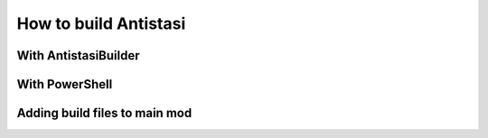 .. rst-class:: hidden

.. _dev_how_build_guide:

==================================
How to build Antistasi
==================================

.. card::
   :class-card: sd-card-2 sd-mt-3

   | Antistasi, of course, can't simply be run as a loose collection of files slapped together in a folder - it needs to be built first.
   | There are a few different ways listed here for how to do that, ordered by preference: try the first method, then the second and so on if they dont work.
   | At the end of this documentation is a guide on how to load your files as a mod into the game.
   | The guide below is only for Version 2.6.0 and onwards. If you want to build an older version, look :ref:`here <dev_how_build_mission_guide>`.
   | If none of the methods on this page work on your computer or you want to optimize your workflow further, see the advanced build methods :ref:`here <dev_how_build_advanced_guide>`.

With AntistasiBuilder
================================

.. card::
   :class-card: sd-card-2 sd-mt-3
   :class-header: header-2

   With AntistasiBuilder
   ^^^^^^^^^^^^^^^^^^^^^^^^^^^^^^^^

   .. card::
      :class-card: sd-card-3
      :class-header: header-3

      First time setup
      ^^^^^^^^^^^^^^^^^^^^^^^^^^

      .. rst-class:: code-paragraph

      - The :code:`Arma 3 Tools` program needs to be installed for this. It can be found on Steam under the Tools section of your games.
      - AntistasiBuilder can be found in the main installation folder, where the :code:`A3A` and :code:`Tools` folders are located.
      - To set the program up the first time, run the executable once. This will generate a config file called :code:`AntistasiBuilder.cfg` in the same folder.
      - Open that config file and add the path to the Arma 3 Tools directory under :code:`-a3ToolsDir="PATH"`.
        For example: :code:`-a3ToolsDir="H:/SteamLibrary/steamapps/common/Arma 3 Tools"`
        Make sure that the path is in quotes.
      - Save the config file and close it.

   .. card::
      :class-card: sd-card-3
      :class-header: header-3

      Building the mod
      ^^^^^^^^^^^^^^^^^^^^^^^^^^

      To build the mod, run the AntistasiBuilder.exe file. It should generate the build files to the :code:`/build/A3A` folder.
   .. card::
      :class-card: sd-card-2 sd-mt-3 sd-card-important

      :code:`AntistasiBuilder.exe` has a bug in which file paths with spaces in them will break the program.
      If this happens, you will see an error relating to an invalid number of parameters. Try moving your Antistasi folder to a path without spaces.
      If your username has spaces and you can't move it higher, you can try one of the following methods.

With PowerShell
================================

.. card::
   :class-card: sd-card-2 sd-mt-3
   :class-header: header-2

   With PowerShell
   ^^^^^^^^^^^^^^^^^^^^^^^^^^^^^^^^

   .. rst-class:: code-paragraph

   - Navigate to your main Antistasi folder, then :code:`/Tools/Builder`
   - Right click on the :code:`buildAddons.ps1` and select "Run with Powershell"
   - This will build the mod and put it in the same :code:`/build/A3A` folder
   - If this is your first time interacting with PowerShell scripts, you might need to setup the execution policy on your computer. Open a PowerShell window as an administrator and run :code:`Set-ExecutionPolicy -ExecutionPolicy Unrestricted` to allow foreign scripts to run.

Adding build files to main mod
================================

.. card::
   :class-card: sd-card-2 sd-mt-3
   :class-header: header-2

   Adding build files to main mod
   ^^^^^^^^^^^^^^^^^^^^^^^^^^^^^^^^

   .. rst-class:: code-paragraph

   - With most methods, your build files will be in :code:`/build/A3A`. The PBOs will then be in :code:`/addons`.
   - In your Arma 3 Launcher, go to the "Mods" page and click on the "Local Mod" button at the top.
   - Open the :code:`/build/A3A` folder, where you can see the :code:`addons` folder.
   - This will add a mod to your launcher, which you can then load as a mod. Do not load this mod with the normal Antistasi mod.
   - It is recommended to use this mod for testing alongside the mods in the :ref:`Dev Tools Setup page <dev_setup_tools_guide>`.
